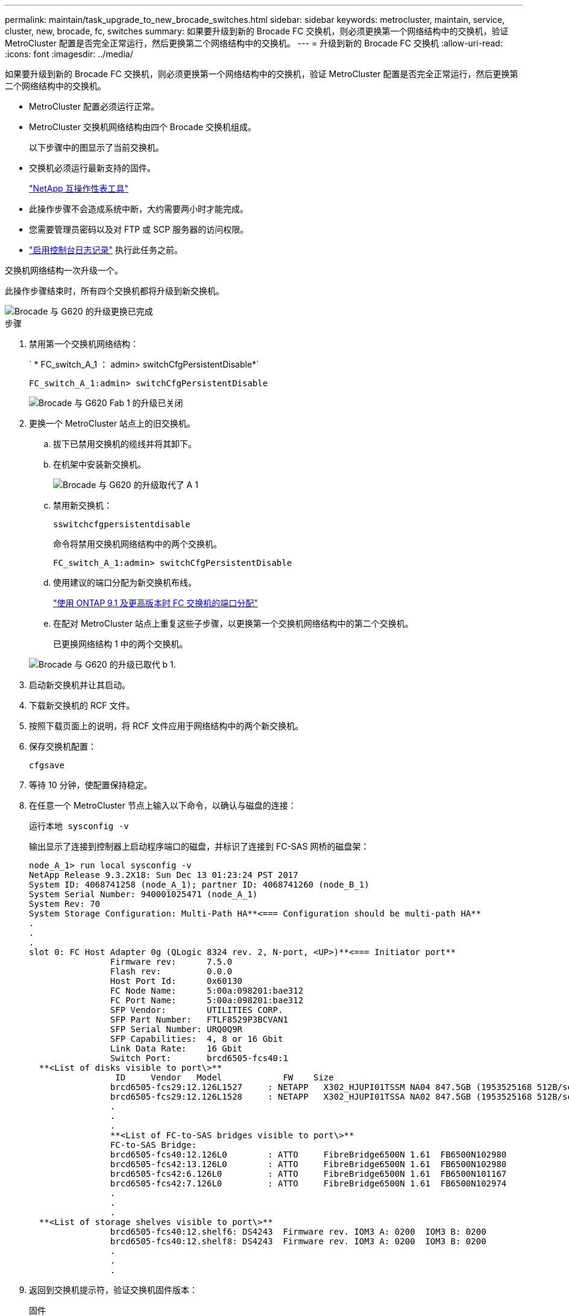 ---
permalink: maintain/task_upgrade_to_new_brocade_switches.html 
sidebar: sidebar 
keywords: metrocluster, maintain, service, cluster, new, brocade, fc, switches 
summary: 如果要升级到新的 Brocade FC 交换机，则必须更换第一个网络结构中的交换机，验证 MetroCluster 配置是否完全正常运行，然后更换第二个网络结构中的交换机。 
---
= 升级到新的 Brocade FC 交换机
:allow-uri-read: 
:icons: font
:imagesdir: ../media/


[role="lead"]
如果要升级到新的 Brocade FC 交换机，则必须更换第一个网络结构中的交换机，验证 MetroCluster 配置是否完全正常运行，然后更换第二个网络结构中的交换机。

* MetroCluster 配置必须运行正常。
* MetroCluster 交换机网络结构由四个 Brocade 交换机组成。
+
以下步骤中的图显示了当前交换机。

* 交换机必须运行最新支持的固件。
+
https://mysupport.netapp.com/matrix["NetApp 互操作性表工具"^]

* 此操作步骤不会造成系统中断，大约需要两小时才能完成。
* 您需要管理员密码以及对 FTP 或 SCP 服务器的访问权限。
* link:enable-console-logging-before-maintenance.html["启用控制台日志记录"] 执行此任务之前。


交换机网络结构一次升级一个。

此操作步骤结束时，所有四个交换机都将升级到新交换机。

image::../media/brocade_upgr_to_g620_replacement_completed.gif[Brocade 与 G620 的升级更换已完成]

.步骤
. 禁用第一个交换机网络结构：
+
` * FC_switch_A_1 ： admin> switchCfgPersistentDisable*`

+
[listing]
----
FC_switch_A_1:admin> switchCfgPersistentDisable
----
+
image::../media/brocade_upgr_to_g620_fab_1_down.gif[Brocade 与 G620 Fab 1 的升级已关闭]

. 更换一个 MetroCluster 站点上的旧交换机。
+
.. 拔下已禁用交换机的缆线并将其卸下。
.. 在机架中安装新交换机。
+
image::../media/brocade_upgr_to_g620_replaced_a_1.gif[Brocade 与 G620 的升级取代了 A 1]

.. 禁用新交换机：
+
`sswitchcfgpersistentdisable`

+
命令将禁用交换机网络结构中的两个交换机。

+
[listing]
----
FC_switch_A_1:admin> switchCfgPersistentDisable
----
.. 使用建议的端口分配为新交换机布线。
+
link:concept_port_assignments_for_fc_switches_when_using_ontap_9_1_and_later.html["使用 ONTAP 9.1 及更高版本时 FC 交换机的端口分配"]

.. 在配对 MetroCluster 站点上重复这些子步骤，以更换第一个交换机网络结构中的第二个交换机。
+
已更换网络结构 1 中的两个交换机。

+
image::../media/brocade_upgr_to_g620_replaced_b_1.gif[Brocade 与 G620 的升级已取代 b 1.]



. 启动新交换机并让其启动。
. 下载新交换机的 RCF 文件。
. 按照下载页面上的说明，将 RCF 文件应用于网络结构中的两个新交换机。
. 保存交换机配置：
+
`cfgsave`

. 等待 10 分钟，使配置保持稳定。
. 在任意一个 MetroCluster 节点上输入以下命令，以确认与磁盘的连接：
+
`运行本地 sysconfig -v`

+
输出显示了连接到控制器上启动程序端口的磁盘，并标识了连接到 FC-SAS 网桥的磁盘架：

+
[listing]
----

node_A_1> run local sysconfig -v
NetApp Release 9.3.2X18: Sun Dec 13 01:23:24 PST 2017
System ID: 4068741258 (node_A_1); partner ID: 4068741260 (node_B_1)
System Serial Number: 940001025471 (node_A_1)
System Rev: 70
System Storage Configuration: Multi-Path HA**<=== Configuration should be multi-path HA**
.
.
.
slot 0: FC Host Adapter 0g (QLogic 8324 rev. 2, N-port, <UP>)**<=== Initiator port**
		Firmware rev:      7.5.0
		Flash rev:         0.0.0
		Host Port Id:      0x60130
		FC Node Name:      5:00a:098201:bae312
		FC Port Name:      5:00a:098201:bae312
		SFP Vendor:        UTILITIES CORP.
		SFP Part Number:   FTLF8529P3BCVAN1
		SFP Serial Number: URQ0Q9R
		SFP Capabilities:  4, 8 or 16 Gbit
		Link Data Rate:    16 Gbit
		Switch Port:       brcd6505-fcs40:1
  **<List of disks visible to port\>**
		 ID     Vendor   Model            FW    Size
		brcd6505-fcs29:12.126L1527     : NETAPP   X302_HJUPI01TSSM NA04 847.5GB (1953525168 512B/sect)
		brcd6505-fcs29:12.126L1528     : NETAPP   X302_HJUPI01TSSA NA02 847.5GB (1953525168 512B/sect)
		.
		.
		.
		**<List of FC-to-SAS bridges visible to port\>**
		FC-to-SAS Bridge:
		brcd6505-fcs40:12.126L0        : ATTO     FibreBridge6500N 1.61  FB6500N102980
		brcd6505-fcs42:13.126L0        : ATTO     FibreBridge6500N 1.61  FB6500N102980
		brcd6505-fcs42:6.126L0         : ATTO     FibreBridge6500N 1.61  FB6500N101167
		brcd6505-fcs42:7.126L0         : ATTO     FibreBridge6500N 1.61  FB6500N102974
		.
		.
		.
  **<List of storage shelves visible to port\>**
		brcd6505-fcs40:12.shelf6: DS4243  Firmware rev. IOM3 A: 0200  IOM3 B: 0200
		brcd6505-fcs40:12.shelf8: DS4243  Firmware rev. IOM3 A: 0200  IOM3 B: 0200
		.
		.
		.
----
. 返回到交换机提示符，验证交换机固件版本：
+
`固件`

+
交换机必须运行最新支持的固件。

+
https://mysupport.netapp.com/matrix["NetApp 互操作性表工具"]

. 模拟切换操作：
+
.. 在任何节点的提示符处，更改为高级权限级别： + `set -privilege advanced`
+
在系统提示您继续进入高级模式并查看高级模式提示符（ * > ）时，您需要使用 "`y` " 进行响应。

.. 使用 ` -simulate` 参数执行切换操作：
+
`MetroCluster switchover -simulate`

.. 返回到管理权限级别：
+
`set -privilege admin`



. 对第二个交换机网络结构重复上述步骤。


重复执行这些步骤后，所有四个交换机均已升级，并且 MetroCluster 配置运行正常。

image::../media/brocade_upgr_to_g620_replacement_completed.gif[Brocade 与 G620 的升级更换已完成]
